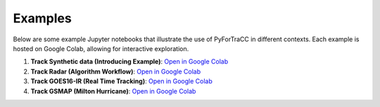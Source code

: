 Examples
=======================================================

Below are some example Jupyter notebooks that illustrate the use of PyForTraCC in different contexts. 
Each example is hosted on Google Colab, allowing for interactive exploration.

1. **Track Synthetic data (Introducing Example)**: `Open in Google Colab <introducing_colab_>`_

2. **Track Radar (Algorithm Workflow)**: `Open in Google Colab <workflow_colab_>`_

3. **Track GOES16-IR (Real Time Tracking)**: `Open in Google Colab <infrared_colab_>`_

4. **Track GSMAP (Milton Hurricane)**: `Open in Google Colab <precipitation_colab_>`_

.. _introducing_colab: https://colab.research.google.com/github/fortracc/pyfortracc/blob/main/examples/01_Introducing_Example/01_Introducing-pyFortraCC.ipynb
.. _workflow_colab: https://colab.research.google.com/github/fortracc/pyfortracc/blob/main/examples/02_Algorithm_Workflow_Radar_Example/02_Algorithm_Workflow.ipynb
.. _infrared_colab: https://colab.research.google.com/github/fortracc/pyfortracc/blob/main/examples/03_Track-Infrared-Dataset/03_Track-Infrared-Dataset.ipynb
.. _precipitation_colab: https://colab.research.google.com/github/fortracc/pyfortracc/blob/main/examples/04_Track-Global-Precipitation-EDA/04_Track-Global-Precipitation.ipynb